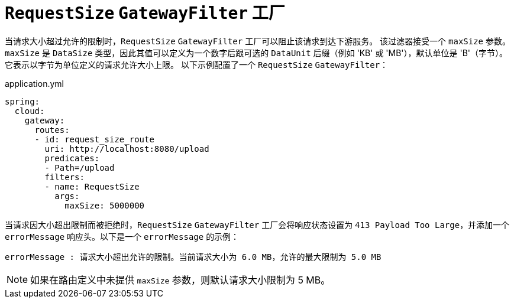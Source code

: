 [[requestsize-gatewayfilter-factory]]
= `RequestSize` `GatewayFilter` 工厂

当请求大小超过允许的限制时，`RequestSize` `GatewayFilter` 工厂可以阻止该请求到达下游服务。  
该过滤器接受一个 `maxSize` 参数。  
`maxSize` 是 `DataSize` 类型，因此其值可以定义为一个数字后跟可选的 `DataUnit` 后缀（例如 'KB' 或 'MB'），默认单位是 'B'（字节）。  
它表示以字节为单位定义的请求允许大小上限。  
以下示例配置了一个 `RequestSize` `GatewayFilter`：

.application.yml
[source,yaml]
----
spring:
  cloud:
    gateway:
      routes:
      - id: request_size_route
        uri: http://localhost:8080/upload
        predicates:
        - Path=/upload
        filters:
        - name: RequestSize
          args:
            maxSize: 5000000
----

当请求因大小超出限制而被拒绝时，`RequestSize` `GatewayFilter` 工厂会将响应状态设置为 `413 Payload Too Large`，并添加一个 `errorMessage` 响应头。以下是一个 `errorMessage` 的示例：

[source]
----
errorMessage : 请求大小超出允许的限制。当前请求大小为 6.0 MB，允许的最大限制为 5.0 MB
----

NOTE: 如果在路由定义中未提供 `maxSize` 参数，则默认请求大小限制为 5 MB。